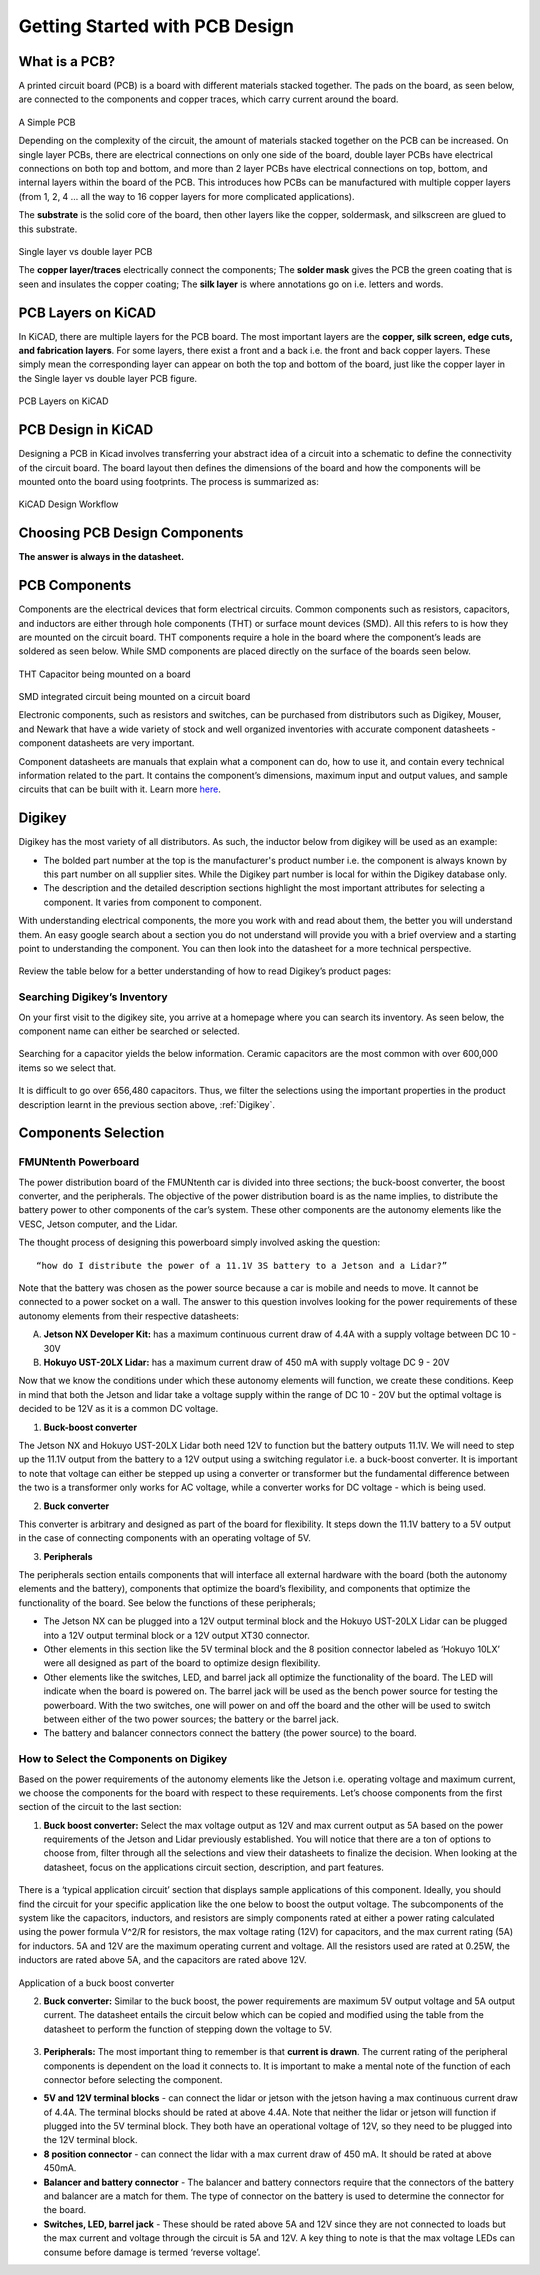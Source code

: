 Getting Started with PCB Design
===============================

What is a PCB?
--------------
A printed circuit board (PCB) is a board with different materials stacked together.
The pads on the board, as seen below, are connected to the components and copper traces, which carry current around the board. 


.. figure:: ../_static/images/pcb1.png
    :figwidth: 700px
    :target: ../_static/images/pcb1.png
A Simple PCB
     
Depending on the complexity of the circuit, the amount of materials stacked together on the PCB can be increased. On single layer PCBs, there are electrical connections on only one side of the board, double layer PCBs have electrical connections on both top and bottom, and more than 2 layer PCBs have electrical connections on top, bottom, and internal layers within the board of the PCB. This introduces how PCBs can be manufactured with multiple copper layers (from 1, 2, 4 … all the way to 16 copper layers for more complicated applications). 

The **substrate** is the solid core of the board, then other layers like the copper, soldermask, and silkscreen are glued to this substrate. 

.. figure:: ../_static/images/pcb2.png
    :figwidth: 700px
    :target: ../_static/images/pcb2.png
Single layer vs double layer PCB
    
The **copper layer/traces** electrically connect the components;
The **solder mask** gives the PCB the green coating that is seen and insulates the copper coating; 
The **silk layer** is where annotations go on i.e. letters and words. 

PCB Layers on KiCAD
-------------------

In KiCAD, there are multiple layers for the PCB board. The most important layers are the **copper, silk screen, edge cuts, and fabrication layers**. For some layers, there exist a front and a back i.e. the front and back copper layers. These simply mean the corresponding layer can appear on both the top and bottom of the board, just like the copper layer in the Single layer vs double layer PCB figure.

.. figure:: ../_static/images/pcb3.png
    :figwidth: 900px
    :target: ../_static/images/pcb3.png
PCB Layers on KiCAD
 
PCB Design in KiCAD
-------------------
Designing a PCB in Kicad involves transferring your abstract idea of a circuit into a schematic to define the connectivity of the circuit board. The board layout then defines the dimensions of the board and how the components will be mounted onto the board using footprints. The process is summarized as:
 
.. figure:: ../_static/images/pcb4.png
    :figwidth: 700px
    :target: ../_static/images/pcb4.png
KiCAD Design Workflow

Choosing PCB Design Components
-------------------
**The answer is always in the datasheet.**

PCB Components
--------------
Components are the electrical devices that form electrical circuits. Common components such as resistors, capacitors, 
and inductors are either through hole components (THT) or surface mount devices (SMD). All this refers to is how they 
are mounted on the circuit board. THT components require a hole in the board where the component’s leads are soldered as
seen below. While SMD components are placed directly on the surface of the boards seen below.

.. figure:: ../_static/images/components1.png
    :figwidth: 700px
    :target: ../_static/images/components1.png
THT Capacitor being mounted on a board

.. figure:: ../_static/images/components2.png
    :figwidth: 700px
    :target: ../_static/images/components2.png
SMD integrated circuit being mounted on a circuit board

Electronic components, such as resistors and switches, can be purchased from distributors such as Digikey, Mouser, and Newark that have a wide variety of stock and well organized inventories with accurate component datasheets - component datasheets are very important. 

Component datasheets are manuals that explain what a component can do, how to use it, and contain every technical information related to the part. It contains the component’s dimensions, maximum input and output values, and sample circuits that can be built with it. Learn more `here <https://www.sparkfun.com/tutorials/223>`_.

Digikey
-------

Digikey has the most variety of all distributors. As such, the inductor below from digikey will be used as an example: 

* The bolded part number at the top is the manufacturer's product number i.e. the component is always known by this part number on all supplier sites. While the Digikey part number is local for within the Digikey database only.
* The description and the detailed description sections highlight the most important attributes for selecting a component. It varies from component to component.

With understanding electrical components, the more you work with and read about them, the better you will understand them. An easy google search about a section you do not understand will provide you with a brief overview and a starting point to understanding the component. You can then look into the datasheet for a more technical perspective.

.. figure:: ../_static/images/components3.png
    :figwidth: 700px
    :target: ../_static/images/components3.png
    
.. figure:: ../_static/images/components4.png
    :figwidth: 700px
    :target: ../_static/images/components4.png
    
.. figure:: ../_static/images/components5.png
    :figwidth: 700px
    :target: ../_static/images/components5.png
    
Review the table below for a better understanding of  how to read Digikey’s product pages:

.. figure:: ../_static/images/components6.PNG
    :figwidth: 700px
    :target: ../_static/images/components6.PNG

Searching Digikey’s Inventory
^^^^^^^^^^^^^^^^^^^^^^^^^^^^^
On your first visit to the digikey site, you arrive at a homepage where you can search its inventory. As seen below, the component name can either be searched or selected.

.. figure:: ../_static/images/components7.png
    :figwidth: 700px
    :target: ../_static/images/components7.png

Searching for a capacitor yields the below information. Ceramic capacitors are the most common with over 600,000 items so we select that.

.. figure:: ../_static/images/components8.PNG
    :figwidth: 700px
    :target: ../_static/images/components8.PNG

It is difficult to go over 656,480 capacitors. Thus, we filter the selections using the important properties in the product description learnt in the previous section above, :ref:`Digikey`.

.. figure:: ../_static/images/components9.png
    :figwidth: 700px
    :target: ../_static/images/components9.png
 
.. figure:: ../_static/images/components10.png
    :figwidth: 700px
    :target: ../_static/images/components10.png

Components Selection
--------------------
FMUNtenth Powerboard
^^^^^^^^^^^^^^^^^^

The power distribution board of the FMUNtenth car is divided into three sections; the buck-boost converter, the boost converter, and the peripherals. The objective of the power distribution board is as the name implies, to distribute the battery power to other components of the car’s system. These other components are the autonomy elements like the VESC, Jetson computer, and the Lidar.

The thought process of designing this powerboard simply involved asking the question:
::
    “how do I distribute the power of a 11.1V 3S battery to a Jetson and a Lidar?”

Note that the battery was chosen as the power source because a car is mobile and needs to move. It cannot be connected to a power socket on a wall. The answer to this question involves looking for the power requirements of these autonomy elements from their respective datasheets:

A. **Jetson NX Developer Kit:** has a maximum continuous current draw of 4.4A with a supply voltage between DC 10 - 30V 

B. **Hokuyo UST-20LX Lidar:** has a maximum current draw of 450 mA  with supply voltage DC 9 - 20V

Now that we know the conditions under which these autonomy elements will function, we create these conditions. Keep in mind that both the Jetson and lidar take a voltage supply within the range of DC 10 - 20V but the optimal voltage is decided to be 12V as it is a common DC voltage.

1. **Buck-boost converter**

The Jetson NX and Hokuyo UST-20LX Lidar both need 12V  to function but the battery outputs 11.1V. We will need to step up the 11.1V output from the battery to a 12V output using a switching regulator i.e. a buck-boost converter. It is important to note that voltage can either be stepped up using a converter or transformer but the fundamental difference between the two is a transformer only works for AC voltage, while a converter works for DC voltage - which is being used. 

2. **Buck converter**

This converter is arbitrary and designed as part of the board for flexibility. It steps down the 11.1V battery to a 5V output in the case of connecting components with an operating voltage of 5V.

3. **Peripherals**

The peripherals section entails components that will interface all external hardware with the board (both the autonomy elements and the battery), components that optimize the board’s flexibility, and components that optimize the functionality of the board. See below the functions of these peripherals;

* The Jetson NX can be plugged into a 12V output terminal block and the Hokuyo UST-20LX Lidar can be plugged into a 12V output terminal block or a 12V output XT30 connector.

* Other elements in this section like the 5V terminal block and the 8 position connector labeled as ‘Hokuyo 10LX’ were all designed as part of the board to optimize design flexibility.

* Other elements like the switches, LED, and barrel jack all optimize the functionality of the board. The LED will indicate when the board is powered on. The barrel jack will be used as the bench power source for testing the powerboard. With the two switches, one will power on and off the board and the other will be used to switch between either of the two power sources; the battery or the barrel jack.

* The battery and balancer connectors connect the battery (the power source) to the board.

How to Select the Components on Digikey
^^^^^^^^^^^^^^^^^^^^^^^^^^^^^^^^^^^^^^^^
Based on the power requirements of the autonomy elements like the Jetson i.e. operating voltage and maximum current, we choose the components for the board with respect to these requirements. Let’s choose components from the first section of the circuit to the last section:

1. **Buck boost converter:** Select the max voltage output as 12V and max current output as 5A based on the power requirements of the Jetson and Lidar previously established. You will notice that there are a ton of options to choose from, filter through all the selections and view their datasheets to finalize the decision. When looking at the datasheet, focus on the applications circuit section, description, and part features.

.. figure:: ../_static/images/components11.png
    :figwidth: 700px
    :target: ../_static/images/components11.png
    
There is a ‘typical application circuit’ section that displays sample applications of this component. Ideally, you should find the circuit for your specific application like the one below to boost the output voltage. The subcomponents of the system like the capacitors, inductors, and resistors are simply components rated at either a power rating calculated using the power formula V^2/R for resistors, the max voltage rating (12V) for capacitors, and the max current rating (5A) for inductors. 5A and 12V are the maximum operating current and voltage. All the resistors used are rated at 0.25W, the inductors are rated above 5A, and the capacitors are rated above 12V.

.. figure:: ../_static/images/components12.png
    :figwidth: 700px
    :target: ../_static/images/components12.png
Application of a buck boost converter

2. **Buck converter:** Similar to the buck boost, the power requirements are maximum 5V output voltage and 5A output current. The datasheet entails the circuit below which can be copied and modified using the table from the datasheet to perform the function of stepping down the voltage to 5V.

.. figure:: ../_static/images/components13.png
    :figwidth: 700px
    :target: ../_static/images/components13.png
    
.. figure:: ../_static/images/components14.png
    :figwidth: 700px
    :target: ../_static/images/components14.png



3. **Peripherals:** The most important thing to remember is that **current is drawn**. The current rating of the peripheral components is dependent on the load it connects to. It is important to make a mental note of the function of each connector before selecting the component.

* **5V and 12V terminal blocks** - can connect the lidar or jetson with the jetson having a max continuous current draw of 4.4A. The terminal blocks should be rated at above 4.4A. Note that neither the lidar or jetson will function if plugged into the 5V terminal block. They both have an operational voltage of 12V, so they need to be plugged into the 12V terminal block.
* **8 position connector** - can connect the lidar with a max current draw of 450 mA. It should be rated at above 450mA.
* **Balancer and battery connector** -  The balancer and battery connectors require that the connectors of the battery and balancer are a match for them. The type of connector on the battery is used to determine the connector for the board. 
* **Switches, LED, barrel jack** -  These should be rated above 5A and 12V since they are not connected to loads but the max current and voltage through the circuit is 5A and 12V. A key thing to note is that the max voltage LEDs can consume before damage is termed ‘reverse voltage’. 


